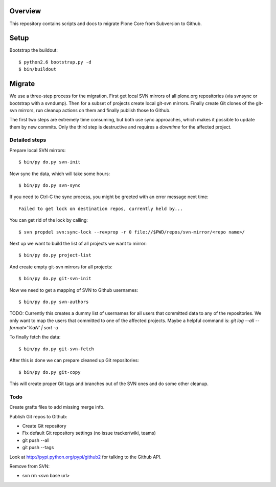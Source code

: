Overview
========

This repository contains scripts and docs to migrate Plone Core from Subversion
to Github.

Setup
=====

Bootstrap the buildout::

  $ python2.6 bootstrap.py -d
  $ bin/buildout

Migrate
=======

We use a three-step process for the migration. First get local SVN mirrors of
all plone.org repositories (via svnsync or bootstrap with a svndump). Then for
a subset of projects create local git-svn mirrors. Finally create Git clones of
the git-svn mirrors, run cleanup actions on them and finally publish those to
Github.

The first two steps are extremely time consuming, but both use sync approaches,
which makes it possible to update them by new commits. Only the third step is
destructive and requires a `downtime` for the affected project.

Detailed steps
--------------

Prepare local SVN mirrors::

  $ bin/py do.py svn-init

Now sync the data, which will take some hours::

  $ bin/py do.py svn-sync

If you need to Ctrl-C the sync process, you might be greeted with an error
message next time::

  Failed to get lock on destination repos, currently held by...

You can get rid of the lock by calling::

  $ svn propdel svn:sync-lock --revprop -r 0 file://$PWD/repos/svn-mirror/<repo name>/

Next up we want to build the list of all projects we want to mirror::

  $ bin/py do.py project-list

And create empty git-svn mirrors for all projects::

  $ bin/py do.py git-svn-init

Now we need to get a mapping of SVN to Github usernames::

  $ bin/py do.py svn-authors

TODO: Currently this creates a dummy list of usernames for all users that
committed data to any of the repositories. We only want to map the users that
committed to one of the affected projects. Maybe a helpful command is:
`git log --all --format='%aN' | sort -u`

To finally fetch the data::

  $ bin/py do.py git-svn-fetch

After this is done we can prepare cleaned up Git repositories::

  $ bin/py do.py git-copy

This will create proper Git tags and branches out of the SVN ones and do some
other cleanup.

Todo
----

Create grafts files to add missing merge info.

Publish Git repos to Github:

- Create Git repository
- Fix default Git repository settings (no issue tracker/wiki, teams)
- git push --all
- git push --tags

Look at http://pypi.python.org/pypi/github2 for talking to the Github API.

Remove from SVN:

- svn rm <svn base url>
